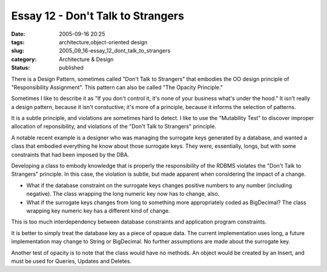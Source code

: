 Essay 12 - Don't Talk to Strangers
==================================

:date: 2005-09-16 20:25
:tags: architecture,object-oriented design
:slug: 2005_09_16-essay_12_dont_talk_to_strangers
:category: Architecture & Design
:status: published





There is a Design Pattern, sometimes called "Don't
Talk to Strangers" that embodies the OO design principle of "Responsibility
Assignment".  This pattern can also be called "The Opacity
Principle."



Sometimes I like to
describe it as "If you don't control it, it's none of your business what's under
the hood."  It isn't really a design pattern, because it isn't constuctive; it's
more of a principle, because it informs the selection of
patterns.



It is a subtle principle, and
violations are sometimes hard to detect.  I like to use the "Mutability Test" to
discover improper allocation of reponsibility, and violations of the "Don't Talk
to Strangers" principle.



A notable
recent example is a designer who was managing the surrogate keys generated by a
database, and wanted a class that embodied everything he know about those
surrogate keys.  They were, essentially, longs, but with some constraints that
had been imposed by the DBA.



Developing
a class to embody knowledge that is properly the responsibility of the RDBMS
violates the "Don't Talk to Strangers" principle.  In this case, the violation
is subtle, but made apparent when considering the impact of a
change.

-   What if the database constraint on the
    surrogate keys changes positive numbers to any number (including negative).  The
    class wrapping the long numeric key now has to change, also.  

-   What if the surrogate keys changes from
    long to something more appropriately coded as BigDecimal?  The class wrapping
    key numeric key has a different kind of change. 




This is too much interdependency
between database constraints and application program
constraints.



It is better to simply
treat the database key as a piece of opaque data.  The current implementation
uses long, a future implementation may change to String or BigDecimal.  No
further assumptions are made about the surrogate
key.



Another test of opacity is to note
that the class would have no methods.  An object would be created by an Insert,
and must be used for Queries, Updates and Deletes.










